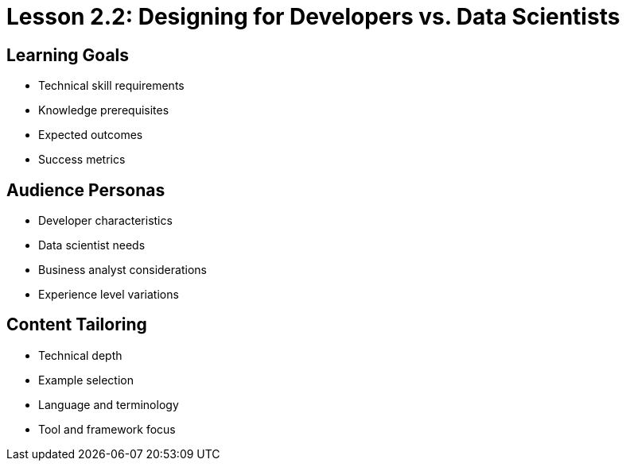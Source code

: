 = Lesson 2.2: Designing for Developers vs. Data Scientists

== Learning Goals
* Technical skill requirements
* Knowledge prerequisites
* Expected outcomes
* Success metrics

== Audience Personas
* Developer characteristics
* Data scientist needs
* Business analyst considerations
* Experience level variations

== Content Tailoring
* Technical depth
* Example selection
* Language and terminology
* Tool and framework focus